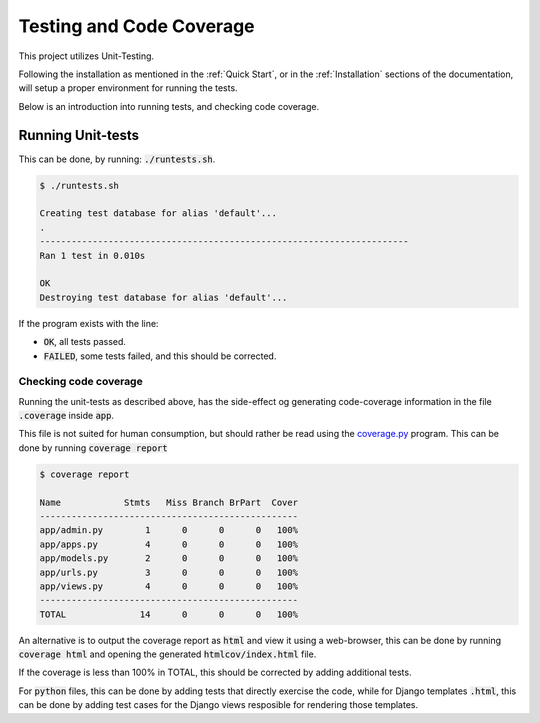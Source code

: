 =========================
Testing and Code Coverage
=========================
This project utilizes Unit-Testing.

Following the installation as mentioned in the :ref:`Quick Start`, or in the
:ref:`Installation` sections of the documentation, will setup a proper
environment for running the tests.

Below is an introduction into running tests, and checking code coverage.

Running Unit-tests
------------------
This can be done, by running: :code:`./runtests.sh`.

.. code:: console

    $ ./runtests.sh

    Creating test database for alias 'default'...
    .
    ----------------------------------------------------------------------
    Ran 1 test in 0.010s

    OK
    Destroying test database for alias 'default'...

If the program exists with the line:

* :code:`OK`, all tests passed.
* :code:`FAILED`, some tests failed, and this should be corrected.

Checking code coverage
^^^^^^^^^^^^^^^^^^^^^^
Running the unit-tests as described above, has the side-effect og generating
code-coverage information in the file :code:`.coverage` inside :code:`app`.

This file is not suited for human consumption, but should rather be read using
the `coverage.py`_ program. This can be done by running :code:`coverage report`

.. code:: console

    $ coverage report

    Name            Stmts   Miss Branch BrPart  Cover
    -------------------------------------------------
    app/admin.py        1      0      0      0   100%
    app/apps.py         4      0      0      0   100%
    app/models.py       2      0      0      0   100%
    app/urls.py         3      0      0      0   100%
    app/views.py        4      0      0      0   100%
    -------------------------------------------------
    TOTAL              14      0      0      0   100%

An alternative is to output the coverage report as :code:`html` and view it
using a web-browser, this can be done by running :code:`coverage html` and
opening the generated :code:`htmlcov/index.html` file.

If the coverage is less than 100% in TOTAL, this should be corrected by adding
additional tests.

For :code:`python` files, this can be done by adding tests that directly
exercise the code, while for Django templates :code:`.html`, this can be done by
adding test cases for the Django views resposible for rendering those templates.

.. _coverage.py: https://coverage.readthedocs.io/en/coverage-4.3.4/
